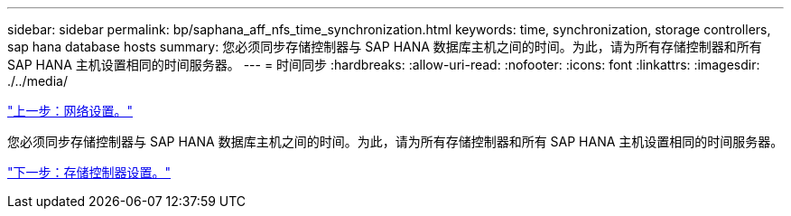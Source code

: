 ---
sidebar: sidebar 
permalink: bp/saphana_aff_nfs_time_synchronization.html 
keywords: time, synchronization, storage controllers, sap hana database hosts 
summary: 您必须同步存储控制器与 SAP HANA 数据库主机之间的时间。为此，请为所有存储控制器和所有 SAP HANA 主机设置相同的时间服务器。 
---
= 时间同步
:hardbreaks:
:allow-uri-read: 
:nofooter: 
:icons: font
:linkattrs: 
:imagesdir: ./../media/


link:saphana_aff_nfs_network_setup.html["上一步：网络设置。"]

您必须同步存储控制器与 SAP HANA 数据库主机之间的时间。为此，请为所有存储控制器和所有 SAP HANA 主机设置相同的时间服务器。

link:saphana_aff_nfs_storage_controller_setup.html["下一步：存储控制器设置。"]
